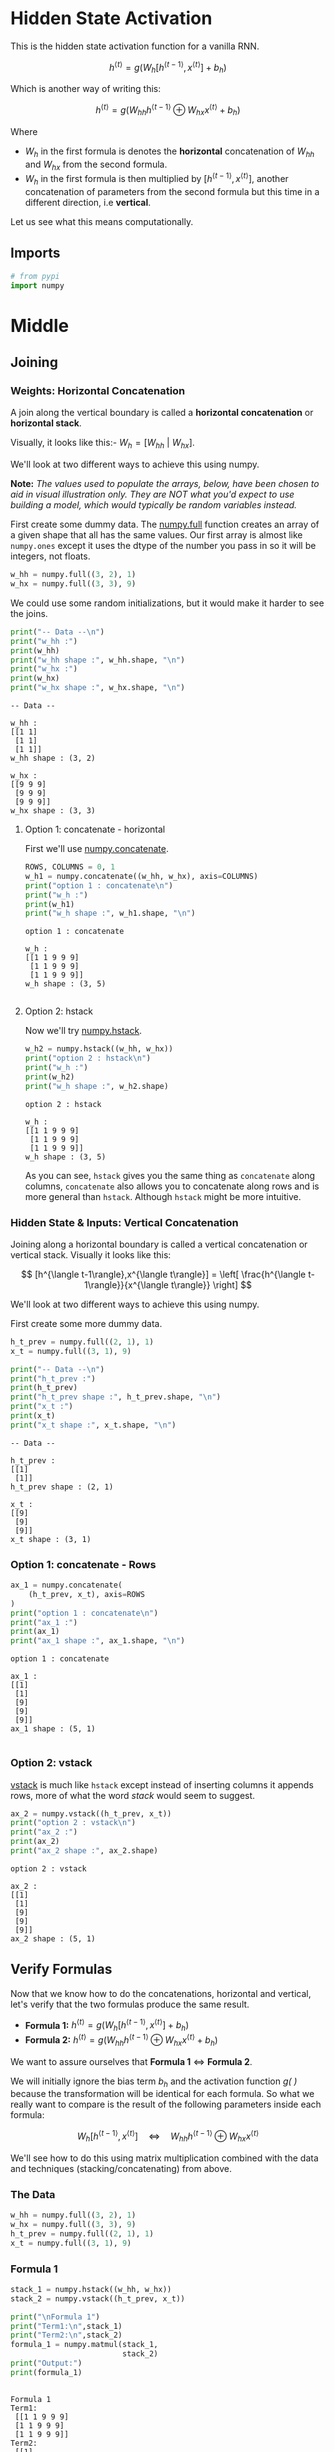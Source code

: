#+BEGIN_COMMENT
.. title: Hidden State Activation
.. slug: hidden-state-activation
.. date: 2020-12-30 19:02:56 UTC-08:00
.. tags: nlp,rnn
.. category: NLP
.. link: 
.. description: A look at hidden state activation in Recurrent Neural Networks.
.. type: text
.. has_math: True
#+END_COMMENT
#+OPTIONS: ^:{}
#+TOC: headlines 3
#+PROPERTY: header-args :session ~/.local/share/jupyter/runtime/kernel-c4e1d307-ab1b-4e05-bf99-3c953e9e3889-ssh.json
#+BEGIN_SRC python :results none :exports none
%load_ext autoreload
%autoreload 2
#+END_SRC
* Hidden State Activation
  This is the hidden state activation function for a vanilla RNN.

\[
h^{\langle t\rangle}=g(W_{h}[h^{\langle t-1\rangle},x^{\langle t\rangle}] + b_h)
\]

Which is another way of writing this:         

\[
h^{\langle t\rangle}=g(W_{hh}h^{\langle t-1\rangle} \oplus W_{hx}x^{\langle t\rangle} + b_h)
\]

Where
  - \(W_{h}\) in the first formula is denotes the *horizontal* concatenation of \(W_{hh}\) and \(W_{hx}\) from the second formula.
  - \(W_{h}\) in the first formula is then multiplied by \([h^{\langle t-1\rangle},x^{\langle t\rangle}]\), another concatenation of parameters from the second formula but this time in a different direction, i.e *vertical*.

 Let us see what this means computationally.
** Imports
#+begin_src python :results none
# from pypi
import numpy
#+end_src
* Middle
** Joining
*** Weights: Horizontal Concatenation
 A join along the vertical boundary is called a *horizontal concatenation* or *horizontal stack*. 

 Visually, it looks like this:- \(W_h = \left [ W_{hh} \ | \ W_{hx} \right ]\).

We'll look at two different ways to achieve this using numpy.

**Note:** /The values used to populate the arrays, below, have been chosen to aid in visual illustration only. They are NOT what you'd expect to use building a model, which would typically be random variables instead./

First create some dummy data. The [[https://numpy.org/doc/stable/reference/generated/numpy.full.html][numpy.full]] function creates an array of a given shape that all has the same values. Our first array is almost like =numpy.ones= except it uses the dtype of the number you pass in so it will be integers, not floats.

#+begin_src python :results none
w_hh = numpy.full((3, 2), 1)
w_hx = numpy.full((3, 3), 9)
#+end_src

We could use some random initializations, but it would make it harder to see the joins.

#+begin_src python :results output :exports both
print("-- Data --\n")
print("w_hh :")
print(w_hh)
print("w_hh shape :", w_hh.shape, "\n")
print("w_hx :")
print(w_hx)
print("w_hx shape :", w_hx.shape, "\n")
#+end_src

#+RESULTS:
#+begin_example
-- Data --

w_hh :
[[1 1]
 [1 1]
 [1 1]]
w_hh shape : (3, 2) 

w_hx :
[[9 9 9]
 [9 9 9]
 [9 9 9]]
w_hx shape : (3, 3) 
#+end_example

**** Option 1: concatenate - horizontal
     First we'll use [[https://numpy.org/doc/stable/reference/generated/numpy.concatenate.html][numpy.concatenate]].
     
#+begin_src python :results output :exports both
ROWS, COLUMNS = 0, 1
w_h1 = numpy.concatenate((w_hh, w_hx), axis=COLUMNS)
print("option 1 : concatenate\n")
print("w_h :")
print(w_h1)
print("w_h shape :", w_h1.shape, "\n")
#+end_src

#+RESULTS:
: option 1 : concatenate
: 
: w_h :
: [[1 1 9 9 9]
:  [1 1 9 9 9]
:  [1 1 9 9 9]]
: w_h shape : (3, 5) 
: 

**** Option 2: hstack
     Now we'll try [[https://numpy.org/doc/stable/reference/generated/numpy.hstack.html][numpy.hstack]].
#+begin_src python :results output :exports both     
w_h2 = numpy.hstack((w_hh, w_hx))
print("option 2 : hstack\n")
print("w_h :")
print(w_h2)
print("w_h shape :", w_h2.shape)
#+end_src

#+RESULTS:
: option 2 : hstack
: 
: w_h :
: [[1 1 9 9 9]
:  [1 1 9 9 9]
:  [1 1 9 9 9]]
: w_h shape : (3, 5)

As you can see, =hstack= gives you the same thing as =concatenate= along columns, =concatenate= also allows you to concatenate along rows and is more general than =hstack=. Although =hstack= might be more intuitive.

*** Hidden State & Inputs: Vertical Concatenation
Joining along a horizontal boundary is called a vertical concatenation or vertical stack. Visually it looks like this:

\[
[h^{\langle t-1\rangle},x^{\langle t\rangle}] = \left[ \frac{h^{\langle t-1\rangle}}{x^{\langle t\rangle}} \right]
\]

We'll look at two different ways to achieve this using numpy.

First create some more dummy data.

#+begin_src python :results none
h_t_prev = numpy.full((2, 1), 1)
x_t = numpy.full((3, 1), 9)
#+end_src

#+begin_src python :results output :exports both
print("-- Data --\n")
print("h_t_prev :")
print(h_t_prev)
print("h_t_prev shape :", h_t_prev.shape, "\n")
print("x_t :")
print(x_t)
print("x_t shape :", x_t.shape, "\n")
#+end_src

#+RESULTS:
#+begin_example
-- Data --

h_t_prev :
[[1]
 [1]]
h_t_prev shape : (2, 1) 

x_t :
[[9]
 [9]
 [9]]
x_t shape : (3, 1) 
#+end_example
*** Option 1: concatenate - Rows

#+begin_src python :results output :exports both    
ax_1 = numpy.concatenate(
    (h_t_prev, x_t), axis=ROWS
)
print("option 1 : concatenate\n")
print("ax_1 :")
print(ax_1)
print("ax_1 shape :", ax_1.shape, "\n")
#+end_src

#+RESULTS:
: option 1 : concatenate
: 
: ax_1 :
: [[1]
:  [1]
:  [9]
:  [9]
:  [9]]
: ax_1 shape : (5, 1) 
: 
*** Option 2: vstack
    [[https://numpy.org/doc/stable/reference/generated/numpy.vstack.html#numpy.vstack][vstack]] is much like =hstack= except instead of inserting columns it appends rows, more of what the word /stack/ would seem to suggest.

#+begin_src python :results output :exports both    
ax_2 = numpy.vstack((h_t_prev, x_t))
print("option 2 : vstack\n")
print("ax_2 :")
print(ax_2)
print("ax_2 shape :", ax_2.shape)
#+end_src

#+RESULTS:
: option 2 : vstack
: 
: ax_2 :
: [[1]
:  [1]
:  [9]
:  [9]
:  [9]]
: ax_2 shape : (5, 1)


** Verify Formulas
Now that we know how to do the concatenations, horizontal and vertical, let's verify that the two formulas produce the same result.

 - **Formula 1:** \(h^{\langle t\rangle}=g(W_{h}[h^{\langle t-1\rangle},x^{\langle t\rangle}] + b_h)\)
 - **Formula 2:** \(h^{\langle t\rangle}=g(W_{hh}h^{\langle t-1\rangle} \oplus W_{hx}x^{\langle t\rangle} + b_h)\)

We want to assure ourselves that **Formula 1** \(\Leftrightarrow\) **Formula 2**.

 We will initially ignore the bias term \(b_h\) and the activation function /g( )/ because the transformation will be identical for each formula. So what we really want to compare is the result of the following parameters inside each formula:

\[
W_{h}[h^{\langle t-1\rangle},x^{\langle t\rangle}] \quad \Leftrightarrow \quad W_{hh}h^{\langle t-1\rangle} \oplus W_{hx}x^{\langle t\rangle}
\]

 We'll see how to do this using matrix multiplication combined with the data and techniques (stacking/concatenating) from above.


*** The Data

#+begin_src python :results none    
w_hh = numpy.full((3, 2), 1)
w_hx = numpy.full((3, 3), 9)
h_t_prev = numpy.full((2, 1), 1)
x_t = numpy.full((3, 1), 9)
#+end_src

*** Formula 1

#+begin_src python :results none    
stack_1 = numpy.hstack((w_hh, w_hx))
stack_2 = numpy.vstack((h_t_prev, x_t))
#+end_src

#+begin_src python :results output :exports both
print("\nFormula 1")
print("Term1:\n",stack_1)
print("Term2:\n",stack_2)
formula_1 = numpy.matmul(stack_1,
                         stack_2)
print("Output:")
print(formula_1)
#+end_src

#+RESULTS:
#+begin_example

Formula 1
Term1:
 [[1 1 9 9 9]
 [1 1 9 9 9]
 [1 1 9 9 9]]
Term2:
 [[1]
 [1]
 [9]
 [9]
 [9]]
Output:
[[245]
 [245]
 [245]]
#+end_example

*** Formula 2
#+begin_src python :results output :exports both    
term_1 = numpy.matmul(w_hh, h_t_prev)
term_2 = numpy.matmul(w_hx, x_t)
print("\nFormula 2")
print("Term1:\n", term_1)
print("Term2:\n", term_2)

formula_2 = term_1 + term_2
print("\nOutput:")
print(formula_2, "\n")
#+end_src

#+RESULTS:
#+begin_example

Formula 2
Term1:
 [[2]
 [2]
 [2]]
Term2:
 [[243]
 [243]
 [243]]

Output:
[[245]
 [245]
 [245]] 
#+end_example

*** Verification 
[[https://numpy.org/doc/stable/reference/generated/numpy.allclose.html][np.allclose]]  checks that each entry in one array is within a certain tolerance of the corresponding entry in another. For this example we're using integers, so you could probably use ~all(a == b)~ but otherwise, when you have floats, it's better to use =allclose= since floats won't always be exact.

#+begin_src python :results output :exports both
print("-- Verify --")
print("Results are the same :", numpy.allclose(formula_1, formula_2))
print(f"Also the same: {all(formula_1==formula_2)}")
#+end_src

#+RESULTS:
: -- Verify --
: Results are the same : True
: Also the same: True

Now we'll add a sigmoid activation function and bias term as a final check so we can see how this would work in action.

#+begin_src python :results none    
def sigmoid(x: numpy.ndarray) -> numpy.ndarray:
    """Calculates the sigmoid of x

    Args:
     x: numpy array or list or float
    """
    return 1 / (1 + numpy.exp(-x))
#+end_src

#+begin_src python :results output :exports both    
bias = numpy.random.standard_normal((formula_1.shape[0], 1))
print("Formula 1 Output:\n", sigmoid(formula_1 + bias))
print("Formula 2 Output:\n", sigmoid(formula_2 + bias))

assert numpy.allclose(sigmoid(formula_1 + bias), sigmoid(formula_2 + bias))
#+end_src

#+RESULTS:
: Formula 1 Output:
:  [[1.]
:  [1.]
:  [1.]]
: Formula 2 Output:
:  [[1.]
:  [1.]
:  [1.]]

